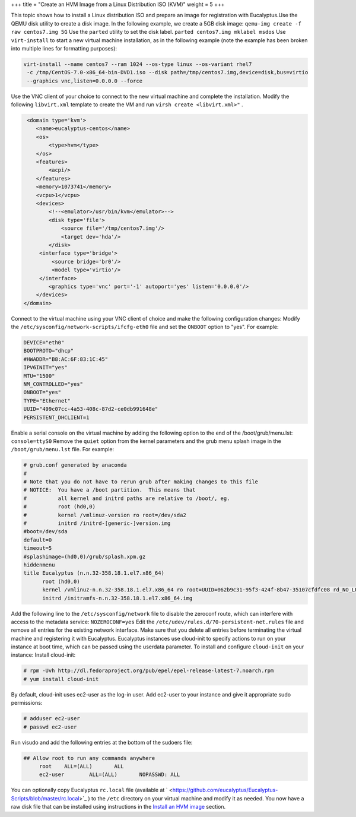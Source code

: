 +++
title = "Create an HVM Image from a Linux Distribution ISO (KVM)"
weight = 5
+++

..  _img_task_install_os_to_image:

This topic shows how to install a Linux distribution ISO and prepare an image for registration with Eucalyptus.Use the QEMU disk utility to create a disk image. In the following example, we create a 5GB disk image: ``qemu-img create -f raw centos7.img 5G`` Use the ``parted`` utility to set the disk label. ``parted centos7.img mklabel msdos`` Use ``virt-install`` to start a new virtual machine installation, as in the following example (note the example has been broken into multiple lines for formatting purposes): 

.. code::

  virt-install --name centos7 --ram 1024 --os-type linux --os-variant rhel7 
   -c /tmp/CentOS-7.0-x86_64-bin-DVD1.iso --disk path=/tmp/centos7.img,device=disk,bus=virtio 
   --graphics vnc,listen=0.0.0.0 --force 

Use the VNC client of your choice to connect to the new virtual machine and complete the installation. Modify the following ``libvirt.xml`` template to create the VM and run ``virsh create <libvirt.xml>"`` . 

.. code::

   <domain type='kvm'>
      <name>eucalyptus-centos</name>
      <os>
          <type>hvm</type>
      </os>
      <features>
          <acpi/>
      </features>
      <memory>1073741</memory>
      <vcpu>1</vcpu>
      <devices>
          <!--<emulator>/usr/bin/kvm</emulator>-->
          <disk type='file'>
              <source file='/tmp/centos7.img'/>
              <target dev='hda'/>
          </disk>
       <interface type='bridge'>
           <source bridge='br0'/>
           <model type='virtio'/>
       </interface>
          <graphics type='vnc' port='-1' autoport='yes' listen='0.0.0.0'/>
      </devices>
  </domain>

Connect to the virtual machine using your VNC client of choice and make the following configuration changes: Modify the ``/etc/sysconfig/network-scripts/ifcfg-eth0`` file and set the ``ONBOOT`` option to "yes". For example: 

.. code::

  DEVICE="eth0"
  BOOTPROTO="dhcp"
  #HWADDR="B8:AC:6F:83:1C:45"
  IPV6INIT="yes"
  MTU="1500"
  NM_CONTROLLED="yes"
  ONBOOT="yes"
  TYPE="Ethernet"
  UUID="499c07cc-4a53-408c-87d2-ce0db991648e"
  PERSISTENT_DHCLIENT=1

Enable a serial console on the virtual machine by adding the following option to the end of the /boot/grub/menu.lst: ``console=ttyS0`` Remove the ``quiet`` option from the kernel parameters and the grub menu splash image in the ``/boot/grub/menu.lst`` file. For example: 

.. code::

  # grub.conf generated by anaconda
  #
  # Note that you do not have to rerun grub after making changes to this file
  # NOTICE:  You have a /boot partition.  This means that
  #          all kernel and initrd paths are relative to /boot/, eg.
  #          root (hd0,0)
  #          kernel /vmlinuz-version ro root=/dev/sda2
  #          initrd /initrd-[generic-]version.img
  #boot=/dev/sda
  default=0
  timeout=5
  #splashimage=(hd0,0)/grub/splash.xpm.gz
  hiddenmenu
  title Eucalyptus (n.n.32-358.18.1.el7.x86_64)
  	root (hd0,0)
  	kernel /vmlinuz-n.n.32-358.18.1.el7.x86_64 ro root=UUID=062b9c31-95f3-424f-8b47-35107cfdfc08 rd_NO_LUKS rd_NO_LVM LANG=en_US.UTF-8 rd_NO_MD SYSFONT=latarcyrheb-sun16 crashkernel=auto  KEYBOARDTYPE=pc KEYTABLE=us rd_NO_DM rhgb
  	initrd /initramfs-n.n.32-358.18.1.el7.x86_64.img

Add the following line to the ``/etc/sysconfig/network`` file to disable the zeroconf route, which can interfere with access to the metadata service: ``NOZEROCONF=yes`` Edit the ``/etc/udev/rules.d/70-persistent-net.rules`` file and remove all entries for the existing network interface. Make sure that you delete all entries before terminating the virtual machine and registering it with Eucalyptus. Eucalyptus instances use cloud-init to specify actions to run on your instance at boot time, which can be passed using the userdata parameter. To install and configure ``cloud-init`` on your instance: Install cloud-init: 

.. code::

  # rpm -Uvh http://dl.fedoraproject.org/pub/epel/epel-release-latest-7.noarch.rpm
  # yum install cloud-init

By default, cloud-init uses ec2-user as the log-in user. Add ec2-user to your instance and give it appropriate sudo permissions: 

.. code::

   # adduser ec2-user
   # passwd ec2-user

Run visudo and add the following entries at the bottom of the sudoers file: 

.. code::

  ## Allow root to run any commands anywhere
       root    ALL=(ALL)       ALL 
       ec2-user        ALL=(ALL)       NOPASSWD: ALL  

You can optionally copy Eucalyptus ``rc.local`` file (available at ` <https://github.com/eucalyptus/Eucalyptus-Scripts/blob/master/rc.local>`_ ) to the ``/etc`` directory on your virtual machine and modify it as needed. You now have a raw disk file that can be installed using instructions in the `Install an HVM image <img_task_install_hvm_image.dita#img_task_install_hvm_image>`_ section. 